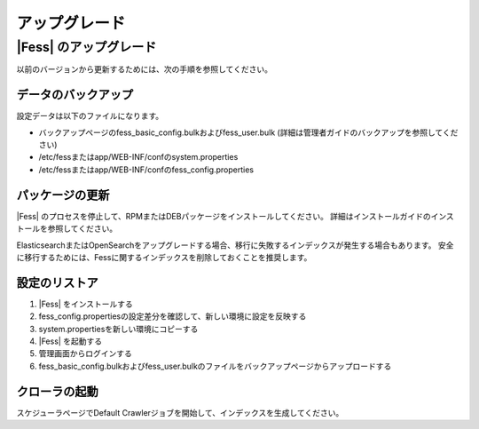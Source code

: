 =======
アップグレード
=======

|Fess| のアップグレード
=======

以前のバージョンから更新するためには、次の手順を参照してください。

データのバックアップ
-----------

設定データは以下のファイルになります。

* バックアップページのfess_basic_config.bulkおよびfess_user.bulk (詳細は管理者ガイドのバックアップを参照してください)
* /etc/fessまたはapp/WEB-INF/confのsystem.properties
* /etc/fessまたはapp/WEB-INF/confのfess_config.properties

パッケージの更新
---------------

|Fess| のプロセスを停止して、RPMまたはDEBパッケージをインストールしてください。
詳細はインストールガイドのインストールを参照してください。

ElasticsearchまたはOpenSearchをアップグレードする場合、移行に失敗するインデックスが発生する場合もあります。
安全に移行するためには、Fessに関するインデックスを削除しておくことを推奨します。

設定のリストア
--------------

1. |Fess| をインストールする
2. fess_config.propertiesの設定差分を確認して、新しい環境に設定を反映する
3. system.propertiesを新しい環境にコピーする
4. |Fess| を起動する
5. 管理画面からログインする
6. fess_basic_config.bulkおよびfess_user.bulkのファイルをバックアップページからアップロードする

クローラの起動
-------------

スケジューラページでDefault Crawlerジョブを開始して、インデックスを生成してください。

